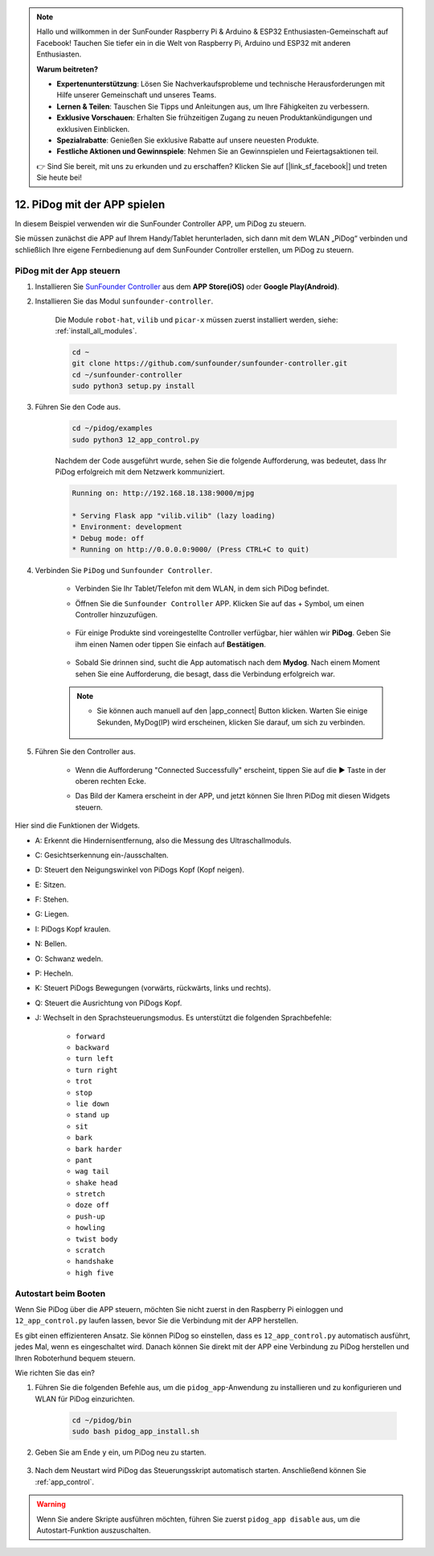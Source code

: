 .. note::

    Hallo und willkommen in der SunFounder Raspberry Pi & Arduino & ESP32 Enthusiasten-Gemeinschaft auf Facebook! Tauchen Sie tiefer ein in die Welt von Raspberry Pi, Arduino und ESP32 mit anderen Enthusiasten.

    **Warum beitreten?**

    - **Expertenunterstützung**: Lösen Sie Nachverkaufsprobleme und technische Herausforderungen mit Hilfe unserer Gemeinschaft und unseres Teams.
    - **Lernen & Teilen**: Tauschen Sie Tipps und Anleitungen aus, um Ihre Fähigkeiten zu verbessern.
    - **Exklusive Vorschauen**: Erhalten Sie frühzeitigen Zugang zu neuen Produktankündigungen und exklusiven Einblicken.
    - **Spezialrabatte**: Genießen Sie exklusive Rabatte auf unsere neuesten Produkte.
    - **Festliche Aktionen und Gewinnspiele**: Nehmen Sie an Gewinnspielen und Feiertagsaktionen teil.

    👉 Sind Sie bereit, mit uns zu erkunden und zu erschaffen? Klicken Sie auf [|link_sf_facebook|] und treten Sie heute bei!

12. PiDog mit der APP spielen
================================

In diesem Beispiel verwenden wir die SunFounder Controller APP, um PiDog zu steuern.

.. raw:: html

   <video width="600" loop autoplay muted>
      <source src="../_static/video/app_control.mp4" type="video/mp4">
      Ihr Browser unterstützt das Video-Tag nicht.
   </video>

Sie müssen zunächst die APP auf Ihrem Handy/Tablet herunterladen, sich dann mit dem WLAN „PiDog“ verbinden und schließlich Ihre eigene Fernbedienung auf dem SunFounder Controller erstellen, um PiDog zu steuern.

.. _app_control:

PiDog mit der App steuern
----------------------------

#. Installieren Sie `SunFounder Controller <https://docs.sunfounder.com/projects/sf-controller/en/latest/>`_ aus dem **APP Store(iOS)** oder **Google Play(Android)**.

#. Installieren Sie das Modul ``sunfounder-controller``.

    Die Module ``robot-hat``, ``vilib`` und ``picar-x`` müssen zuerst installiert werden, siehe: :ref:`install_all_modules`.

    .. raw:: html

        <run></run>

    .. code-block::

        cd ~
        git clone https://github.com/sunfounder/sunfounder-controller.git
        cd ~/sunfounder-controller
        sudo python3 setup.py install

#. Führen Sie den Code aus.

    .. raw:: html

        <run></run>

    .. code-block::

        cd ~/pidog/examples
        sudo python3 12_app_control.py

    Nachdem der Code ausgeführt wurde, sehen Sie die folgende Aufforderung, was bedeutet, dass Ihr PiDog erfolgreich mit dem Netzwerk kommuniziert.

    .. code-block:: 

        Running on: http://192.168.18.138:9000/mjpg

        * Serving Flask app "vilib.vilib" (lazy loading)
        * Environment: development
        * Debug mode: off
        * Running on http://0.0.0.0:9000/ (Press CTRL+C to quit)       

#. Verbinden Sie ``PiDog`` und ``Sunfounder Controller``.

    * Verbinden Sie Ihr Tablet/Telefon mit dem WLAN, in dem sich PiDog befindet.

    * Öffnen Sie die ``Sunfounder Controller`` APP. Klicken Sie auf das + Symbol, um einen Controller hinzuzufügen.

        .. image:: img/app1.png
      

    * Für einige Produkte sind voreingestellte Controller verfügbar, hier wählen wir **PiDog**. Geben Sie ihm einen Namen oder tippen Sie einfach auf **Bestätigen**.

        .. image:: img/app_preset.jpg


    * Sobald Sie drinnen sind, sucht die App automatisch nach dem **Mydog**. Nach einem Moment sehen Sie eine Aufforderung, die besagt, dass die Verbindung erfolgreich war.

        .. image:: img/app_auto_connect.jpg

    .. note::

        * Sie können auch manuell auf den |app_connect| Button klicken. Warten Sie einige Sekunden, MyDog(IP) wird erscheinen, klicken Sie darauf, um sich zu verbinden.

            .. image:: img/sc_mydog.jpg

#. Führen Sie den Controller aus.

    * Wenn die Aufforderung "Connected Successfully" erscheint, tippen Sie auf die ▶ Taste in der oberen rechten Ecke.

    * Das Bild der Kamera erscheint in der APP, und jetzt können Sie Ihren PiDog mit diesen Widgets steuern.

        .. image:: img/sc_run.jpg
    

Hier sind die Funktionen der Widgets.

* A: Erkennt die Hindernisentfernung, also die Messung des Ultraschallmoduls.
* C: Gesichtserkennung ein-/ausschalten.
* D: Steuert den Neigungswinkel von PiDogs Kopf (Kopf neigen).
* E: Sitzen.
* F: Stehen.
* G: Liegen.
* I: PiDogs Kopf kraulen.
* N: Bellen.
* O: Schwanz wedeln.
* P: Hecheln.
* K: Steuert PiDogs Bewegungen (vorwärts, rückwärts, links und rechts).
* Q: Steuert die Ausrichtung von PiDogs Kopf.
* J: Wechselt in den Sprachsteuerungsmodus. Es unterstützt die folgenden Sprachbefehle: 

    * ``forward``
    * ``backward``
    * ``turn left``
    * ``turn right``
    * ``trot``
    * ``stop``
    * ``lie down`` 
    * ``stand up``
    * ``sit``
    * ``bark``
    * ``bark harder``
    * ``pant``
    * ``wag tail``
    * ``shake head``
    * ``stretch``
    * ``doze off``
    * ``push-up``
    * ``howling``
    * ``twist body``
    * ``scratch``
    * ``handshake``
    * ``high five``

Autostart beim Booten
-------------------------------
Wenn Sie PiDog über die APP steuern, möchten Sie nicht zuerst in den Raspberry Pi einloggen und ``12_app_control.py`` laufen lassen, bevor Sie die Verbindung mit der APP herstellen.

Es gibt einen effizienteren Ansatz. Sie können PiDog so einstellen, dass es ``12_app_control.py`` automatisch ausführt, jedes Mal, wenn es eingeschaltet wird. Danach können Sie direkt mit der APP eine Verbindung zu PiDog herstellen und Ihren Roboterhund bequem steuern.

Wie richten Sie das ein?

#. Führen Sie die folgenden Befehle aus, um die ``pidog_app``-Anwendung zu installieren und zu konfigurieren und WLAN für PiDog einzurichten.

    .. raw:: html

        <run></run>

    .. code-block::

        cd ~/pidog/bin
        sudo bash pidog_app_install.sh

#. Geben Sie am Ende ``y`` ein, um PiDog neu zu starten.

    .. image:: img/auto_start.png

#. Nach dem Neustart wird PiDog das Steuerungsskript automatisch starten. Anschließend können Sie :ref:`app_control`.

.. warning::

    Wenn Sie andere Skripte ausführen möchten, führen Sie zuerst ``pidog_app disable`` aus, um die Autostart-Funktion auszuschalten.


.. APP-Programmkonfiguration
.. -----------------------------

.. Sie können die folgenden Befehle eingeben, um die Einstellungen des APP-Modus zu ändern.

.. .. code-block::

..     pidog_app <OPTION> [input]

.. **OPTION**
..     * ``-h`` ``help``: Hilfe, diese Nachricht anzeigen
..     * ``start`` ``restart``: ``pidog_app``-Dienst neu starten
..     * ``stop``: ``pidog_app``-Dienst stoppen
..     * ``disable``: Autostart-Programm ``app_controller`` beim Booten deaktivieren
..     * ``enable``: Autostart-Programm ``app_controller`` beim Booten aktivieren
..     * ``close_ap``: Hotspot schließen, Autostart-Hotspot beim Booten deaktivieren und in den STA-Modus wechseln
..     * ``open_ap``: Hotspot öffnen, Autostart-Hotspot beim Booten aktivieren
..     * ``ssid``: SSID (Netzwerkname) des Hotspots festlegen
..     * ``psk``: Passwort des Hotspots festlegen
..     * ``country``: Ländercode des Hotspots festlegen
